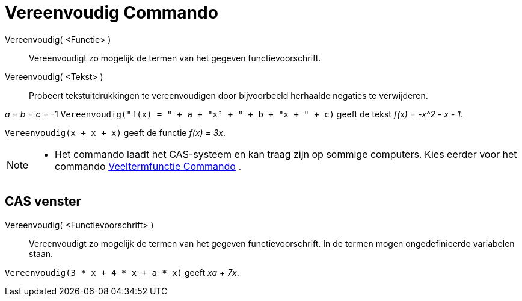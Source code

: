 = Vereenvoudig Commando
:page-en: commands/Simplify
ifdef::env-github[:imagesdir: /nl/modules/ROOT/assets/images]

Vereenvoudig( <Functie> )::
  Vereenvoudigt zo mogelijk de termen van het gegeven functievoorschrift.
Vereenvoudig( <Tekst> )::
  Probeert tekstuitdrukkingen te vereenvoudigen door bijvoorbeeld herhaalde negaties te verwijderen.

[EXAMPLE]
====

_a_ = _b_ = _c_ = -1 `++Vereenvoudig("f(x) = " + a + "x² + " + b + "x + " + c)++` geeft de tekst _f(x) = -x^2 - x - 1_.

====

[EXAMPLE]
====

`++Vereenvoudig(x + x + x)++` geeft de functie _f(x) = 3x_.

====

[NOTE]
====

* Het commando laadt het CAS-systeem en kan traag zijn op sommige computers. Kies eerder voor het commando
xref:/commands/Veeltermfunctie.adoc[Veeltermfunctie Commando] .

====

== CAS venster

Vereenvoudig( <Functievoorschrift> )::
  Vereenvoudigt zo mogelijk de termen van het gegeven functievoorschrift. In de termen mogen ongedefinieerde variabelen
  staan.

[EXAMPLE]
====

`++Vereenvoudig(3 * x + 4 * x + a * x)++` geeft _xa_ + _7x_.

====
